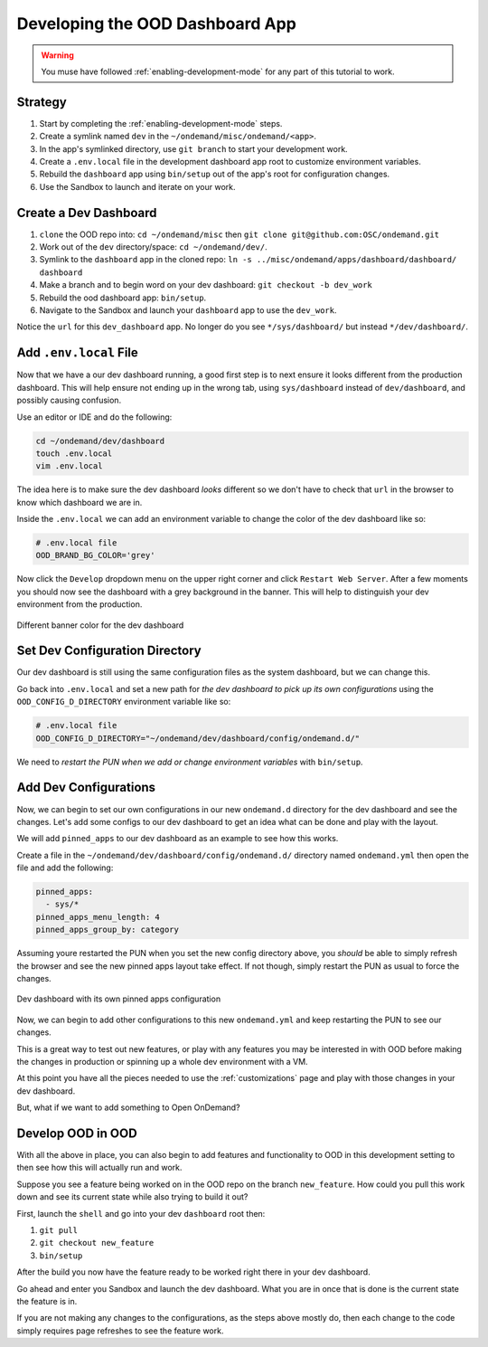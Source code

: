 .. _app-development-tutorials-dashboard-apps-dashboard:

Developing the OOD Dashboard App
================================

.. warning::
    You muse have followed :ref:`enabling-development-mode` for any part of this tutorial to work.

Strategy
--------

#. Start by completing the :ref:`enabling-development-mode` steps.
#. Create a symlink named ``dev`` in the ``~/ondemand/misc/ondemand/<app>``. 
#. In the app's symlinked directory, use ``git branch`` to start your development work.
#. Create a ``.env.local`` file in the development dashboard app root to customize environment variables.
#. Rebuild the ``dashboard`` app using ``bin/setup`` out of the app's root for configuration changes.
#. Use the Sandbox to launch and iterate on your work.

Create a Dev Dashboard
----------------------
#. ``clone`` the OOD repo into: ``cd ~/ondemand/misc`` then ``git clone git@github.com:OSC/ondemand.git``
#. Work out of the ``dev`` directory/space: ``cd ~/ondemand/dev/``.
#. Symlink to the ``dashboard`` app in the cloned repo: ``ln -s ../misc/ondemand/apps/dashboard/dashboard/ dashboard``
#. Make a branch and to begin word on your dev dashboard: ``git checkout -b dev_work`` 
#. Rebuild the ood dashboard app:  ``bin/setup``.
#. Navigate to the Sandbox and launch your ``dashboard`` app to use the ``dev_work``.

Notice the ``url`` for this ``dev_dashboard`` app. No longer do 
you  see ``*/sys/dashboard/`` but instead ``*/dev/dashboard/``. 

Add ``.env.local`` File
-----------------------
Now that we have a our dev dashboard running, a good first step is to next ensure it 
looks different from the production dashboard. This will help ensure not ending up in the wrong tab, 
using ``sys/dashboard`` instead of ``dev/dashboard``, and possibly causing confusion.

Use an editor or IDE and do the following:

.. code-block:: sh

    cd ~/ondemand/dev/dashboard
    touch .env.local
    vim .env.local

The idea here is to make sure the dev dashboard *looks* different so we don't have to check that ``url`` in the 
browser to know which dashboard we are in.

Inside the ``.env.local`` we can add an environment variable to change the color of the dev dashboard like so:

.. code-block:: sh

    # .env.local file
    OOD_BRAND_BG_COLOR='grey'

Now click the ``Develop`` dropdown menu on the upper right corner and click ``Restart Web Server``. After a few moments 
you should now see the dashboard with a grey background in the banner. This will help to distinguish your dev 
environment from the production.


.. figure:: ../../images/develop_dashboard_grey_background.png
    :align: center

    Different banner color for the dev dashboard


Set Dev Configuration Directory
-------------------------------
Our dev dashboard is still using the same configuration files as the system dashboard, but we can change this.

Go back into ``.env.local`` and set a new path for *the dev dashboard to pick up its own 
configurations* using the ``OOD_CONFIG_D_DIRECTORY`` environment variable like so: 

.. code-block:: sh

    # .env.local file
    OOD_CONFIG_D_DIRECTORY="~/ondemand/dev/dashboard/config/ondemand.d/"

We need to *restart the PUN when we add or change environment variables* with ``bin/setup``. 

Add Dev Configurations
----------------------
Now, we can begin to set our own configurations in our new ``ondemand.d`` directory for 
the dev dashboard and see the changes. Let's add some configs to our dev dashboard to get 
an idea what can be done and play with the layout.

We will add ``pinned_apps`` to our dev dashboard as an example to see how this works.

Create a file in the ``~/ondemand/dev/dashboard/config/ondemand.d/`` directory named ``ondemand.yml`` then 
open the file and add the following:

.. code-block:: yaml
    
    pinned_apps:
      - sys/*
    pinned_apps_menu_length: 4
    pinned_apps_group_by: category

Assuming youre restarted the PUN when you set the new config directory above, you *should* be able to simply 
refresh the browser and see the new pinned apps layout take effect. If not though, simply restart the PUN 
as usual to force the changes.

.. figure:: ../../images/develop_dashboard_pinned_apps.png
    :align: center

    Dev dashboard with its own pinned apps configuration

Now, we can begin to add other configurations to this new ``ondemand.yml`` and keep restarting 
the PUN to see our changes.

This is a great way to test out new features, or play with any features you may be interested in with OOD before 
making the changes in production or spinning up a whole dev environment with a VM.

At this point you have all the pieces needed to use the :ref:`customizations` page and play with those changes 
in your dev dashboard.

But, what if we want to add something to Open OnDemand?

Develop OOD in OOD
------------------
With all the above in place, you can also begin to add features and functionality to OOD in this development 
setting to then see how this will actually run and work.

Suppose you see a feature being worked on in the OOD repo on the branch ``new_feature``. How could you pull 
this work down and see its current state while also trying to build it out?

First, launch the ``shell`` and go into your dev ``dashboard`` root then:

#. ``git pull``
#. ``git checkout new_feature``
#. ``bin/setup``

After the build you now have the feature ready to be worked right there in your dev dashboard.

Go ahead and enter you Sandbox and launch the dev dashboard. What you are in once that is done is the current 
state the feature is in. 

If you are not making any changes to the configurations, as the steps above mostly do, then each change to the code 
simply requires page refreshes to see the feature work.




